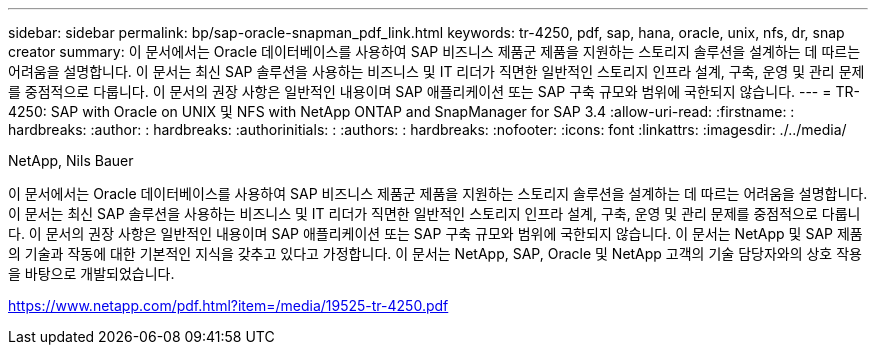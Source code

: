 ---
sidebar: sidebar 
permalink: bp/sap-oracle-snapman_pdf_link.html 
keywords: tr-4250, pdf, sap, hana, oracle, unix, nfs, dr, snap creator 
summary: 이 문서에서는 Oracle 데이터베이스를 사용하여 SAP 비즈니스 제품군 제품을 지원하는 스토리지 솔루션을 설계하는 데 따르는 어려움을 설명합니다. 이 문서는 최신 SAP 솔루션을 사용하는 비즈니스 및 IT 리더가 직면한 일반적인 스토리지 인프라 설계, 구축, 운영 및 관리 문제를 중점적으로 다룹니다. 이 문서의 권장 사항은 일반적인 내용이며 SAP 애플리케이션 또는 SAP 구축 규모와 범위에 국한되지 않습니다. 
---
= TR-4250: SAP with Oracle on UNIX 및 NFS with NetApp ONTAP and SnapManager for SAP 3.4
:allow-uri-read: 
:firstname: : hardbreaks:
:author: : hardbreaks:
:authorinitials: :
:authors: : hardbreaks:
:nofooter: 
:icons: font
:linkattrs: 
:imagesdir: ./../media/


NetApp, Nils Bauer

이 문서에서는 Oracle 데이터베이스를 사용하여 SAP 비즈니스 제품군 제품을 지원하는 스토리지 솔루션을 설계하는 데 따르는 어려움을 설명합니다. 이 문서는 최신 SAP 솔루션을 사용하는 비즈니스 및 IT 리더가 직면한 일반적인 스토리지 인프라 설계, 구축, 운영 및 관리 문제를 중점적으로 다룹니다. 이 문서의 권장 사항은 일반적인 내용이며 SAP 애플리케이션 또는 SAP 구축 규모와 범위에 국한되지 않습니다. 이 문서는 NetApp 및 SAP 제품의 기술과 작동에 대한 기본적인 지식을 갖추고 있다고 가정합니다. 이 문서는 NetApp, SAP, Oracle 및 NetApp 고객의 기술 담당자와의 상호 작용을 바탕으로 개발되었습니다.

link:https://www.netapp.com/pdf.html?item=/media/19525-tr-4250.pdf["https://www.netapp.com/pdf.html?item=/media/19525-tr-4250.pdf"]
